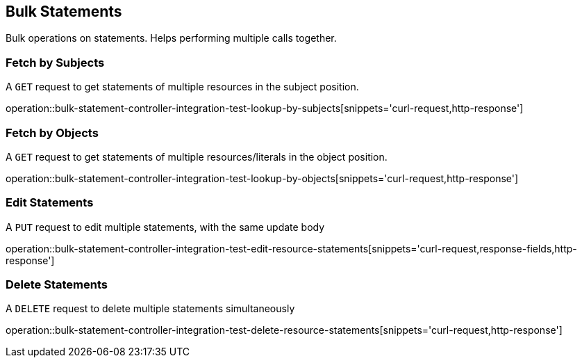 [[bulk-statements]]
== Bulk Statements

Bulk operations on statements. Helps performing multiple calls together.

[[bulk-statements-fetch-by-subject]]
=== Fetch by Subjects

A `GET` request to get statements of multiple resources in the subject position.

operation::bulk-statement-controller-integration-test-lookup-by-subjects[snippets='curl-request,http-response']

[[bulk-statements-fetch-by-object]]
=== Fetch by Objects

A `GET` request to get statements of multiple resources/literals in the object position.

operation::bulk-statement-controller-integration-test-lookup-by-objects[snippets='curl-request,http-response']

[[bulk-statements-edit]]
=== Edit Statements

A `PUT` request to edit multiple statements, with the same update body

operation::bulk-statement-controller-integration-test-edit-resource-statements[snippets='curl-request,response-fields,http-response']

[[bulk-statements-delete]]
=== Delete Statements

A `DELETE` request to delete multiple statements simultaneously

operation::bulk-statement-controller-integration-test-delete-resource-statements[snippets='curl-request,http-response']
